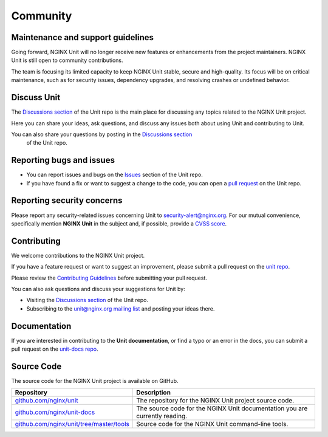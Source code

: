 .. meta::
   :og:description: Take part in the discussion or join our development
                    and documentation efforts.

.. _community:

#########
Community
#########

**********************************
Maintenance and support guidelines
**********************************

Going forward, NGINX Unit will no longer receive new features or
enhancements from the project maintainers. NGINX Unit is still open to
community contributions.

The team is focusing its limited capacity to keep NGINX Unit stable,
secure and high-quality. Its focus will be on critical maintenance, such
as for security issues, dependency upgrades, and resolving crashes or
undefined behavior.

************
Discuss Unit
************

The `Discussions section <https://github.com/nginx/unit/discussions>`_ of the
Unit repo is the main place for discussing any topics related to the NGINX Unit project.

Here you can share your ideas, ask questions, and discuss any issues both about
using Unit and contributing to Unit.

You can also share your questions by posting in the `Discussions section <https://github.com/nginx/unit/discussions>`_
  of the Unit repo.

*************************
Reporting bugs and issues
*************************

- You can report issues and bugs on the
  `Issues <https://github.com/nginx/unit/issues>`_ section of the Unit repo.

- If you have found a fix or want to suggest a change to the code,
  you can open a `pull request <https://github.com/nginx/unit/pulls>`_
  on the Unit repo.

***************************
Reporting security concerns
***************************

Please report any security-related issues concerning Unit to
`security-alert@nginx.org <security-alert@nginx.org>`__.
For our mutual convenience, specifically mention **NGINX Unit** in the subject and, if possible, provide a
`CVSS score <https://www.first.org/cvss/>`__.

************
Contributing
************

We welcome contributions to the NGINX Unit project.

If you have a feature request or want to suggest an improvement, please submit a pull request on the
`unit repo <https://github.com/nginx/unit/pulls>`_.

Please review the `Contributing Guidelines <https://github.com/nginx/unit/blob/master/CONTRIBUTING.md>`_
before submitting your pull request.

You can also ask questions and discuss your suggestions for Unit by:

- Visiting the `Discussions section <https://github.com/nginx/unit/discussions>`_
  of the Unit repo.
- Subscribing to the `unit@nginx.org mailing list <https://mailman.nginx.org/mailman3/lists/unit.nginx.org/>`_
  and posting your ideas there.

*************
Documentation
*************

If you are interested in contributing to the **Unit documentation**,
or find a typo or an error in the docs, you can submit a pull request on the
`unit-docs repo <https://github.com/nginx/unit-docs/pulls>`_.

***********
Source Code
***********
The source code for the NGINX Unit project is available on GitHub.

.. list-table::
   :header-rows: 1

   * - Repository
     - Description
   * - `github.com/nginx/unit <https://github.com/nginx/unit>`_
     - The repository for the NGINX Unit project source code.
   * - `github.com/nginx/unit-docs <https://github.com/nginx/unit-docs>`_
     - The source code for the NGINX Unit documentation you are currently reading.
   * - `github.com/nginx/unit/tree/master/tools <https://github.com/nginx/unit/tree/master/tools>`_
     - Source code for the NGINX Unit command-line tools.
